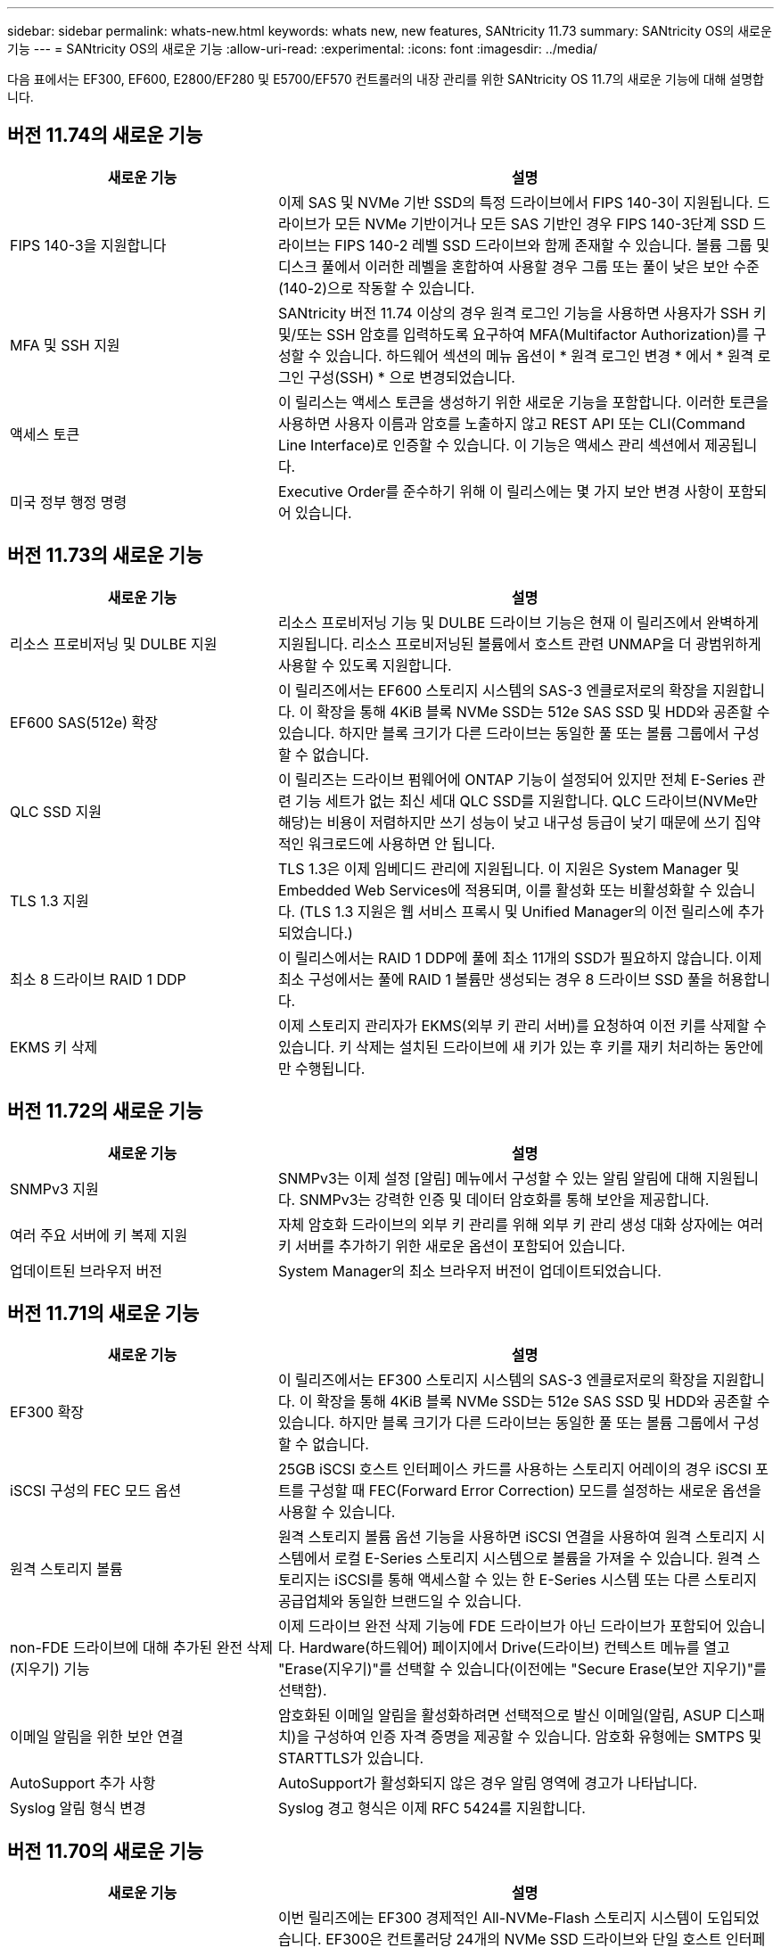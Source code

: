 ---
sidebar: sidebar 
permalink: whats-new.html 
keywords: whats new, new features, SANtricity 11.73 
summary: SANtricity OS의 새로운 기능 
---
= SANtricity OS의 새로운 기능
:allow-uri-read: 
:experimental: 
:icons: font
:imagesdir: ../media/


[role="lead"]
다음 표에서는 EF300, EF600, E2800/EF280 및 E5700/EF570 컨트롤러의 내장 관리를 위한 SANtricity OS 11.7의 새로운 기능에 대해 설명합니다.



== 버전 11.74의 새로운 기능

[cols="35h,~"]
|===
| 새로운 기능 | 설명 


 a| 
FIPS 140-3을 지원합니다
 a| 
이제 SAS 및 NVMe 기반 SSD의 특정 드라이브에서 FIPS 140-3이 지원됩니다. 드라이브가 모든 NVMe 기반이거나 모든 SAS 기반인 경우 FIPS 140-3단계 SSD 드라이브는 FIPS 140-2 레벨 SSD 드라이브와 함께 존재할 수 있습니다. 볼륨 그룹 및 디스크 풀에서 이러한 레벨을 혼합하여 사용할 경우 그룹 또는 풀이 낮은 보안 수준(140-2)으로 작동할 수 있습니다.



 a| 
MFA 및 SSH 지원
 a| 
SANtricity 버전 11.74 이상의 경우 원격 로그인 기능을 사용하면 사용자가 SSH 키 및/또는 SSH 암호를 입력하도록 요구하여 MFA(Multifactor Authorization)를 구성할 수 있습니다. 하드웨어 섹션의 메뉴 옵션이 * 원격 로그인 변경 * 에서 * 원격 로그인 구성(SSH) * 으로 변경되었습니다.



 a| 
액세스 토큰
 a| 
이 릴리스는 액세스 토큰을 생성하기 위한 새로운 기능을 포함합니다. 이러한 토큰을 사용하면 사용자 이름과 암호를 노출하지 않고 REST API 또는 CLI(Command Line Interface)로 인증할 수 있습니다. 이 기능은 액세스 관리 섹션에서 제공됩니다.



 a| 
미국 정부 행정 명령
 a| 
Executive Order를 준수하기 위해 이 릴리스에는 몇 가지 보안 변경 사항이 포함되어 있습니다.

|===


== 버전 11.73의 새로운 기능

[cols="35h,~"]
|===
| 새로운 기능 | 설명 


 a| 
리소스 프로비저닝 및 DULBE 지원
 a| 
리소스 프로비저닝 기능 및 DULBE 드라이브 기능은 현재 이 릴리즈에서 완벽하게 지원됩니다. 리소스 프로비저닝된 볼륨에서 호스트 관련 UNMAP을 더 광범위하게 사용할 수 있도록 지원합니다.



 a| 
EF600 SAS(512e) 확장
 a| 
이 릴리즈에서는 EF600 스토리지 시스템의 SAS-3 엔클로저로의 확장을 지원합니다. 이 확장을 통해 4KiB 블록 NVMe SSD는 512e SAS SSD 및 HDD와 공존할 수 있습니다. 하지만 블록 크기가 다른 드라이브는 동일한 풀 또는 볼륨 그룹에서 구성할 수 없습니다.



 a| 
QLC SSD 지원
 a| 
이 릴리즈는 드라이브 펌웨어에 ONTAP 기능이 설정되어 있지만 전체 E-Series 관련 기능 세트가 없는 최신 세대 QLC SSD를 지원합니다. QLC 드라이브(NVMe만 해당)는 비용이 저렴하지만 쓰기 성능이 낮고 내구성 등급이 낮기 때문에 쓰기 집약적인 워크로드에 사용하면 안 됩니다.



 a| 
TLS 1.3 지원
 a| 
TLS 1.3은 이제 임베디드 관리에 지원됩니다. 이 지원은 System Manager 및 Embedded Web Services에 적용되며, 이를 활성화 또는 비활성화할 수 있습니다. (TLS 1.3 지원은 웹 서비스 프록시 및 Unified Manager의 이전 릴리스에 추가되었습니다.)



 a| 
최소 8 드라이브 RAID 1 DDP
 a| 
이 릴리스에서는 RAID 1 DDP에 풀에 최소 11개의 SSD가 필요하지 않습니다. 이제 최소 구성에서는 풀에 RAID 1 볼륨만 생성되는 경우 8 드라이브 SSD 풀을 허용합니다.



 a| 
EKMS 키 삭제
 a| 
이제 스토리지 관리자가 EKMS(외부 키 관리 서버)를 요청하여 이전 키를 삭제할 수 있습니다. 키 삭제는 설치된 드라이브에 새 키가 있는 후 키를 재키 처리하는 동안에만 수행됩니다.

|===


== 버전 11.72의 새로운 기능

[cols="35h,~"]
|===
| 새로운 기능 | 설명 


 a| 
SNMPv3 지원
 a| 
SNMPv3는 이제 설정 [알림] 메뉴에서 구성할 수 있는 알림 알림에 대해 지원됩니다. SNMPv3는 강력한 인증 및 데이터 암호화를 통해 보안을 제공합니다.



 a| 
여러 주요 서버에 키 복제 지원
 a| 
자체 암호화 드라이브의 외부 키 관리를 위해 외부 키 관리 생성 대화 상자에는 여러 키 서버를 추가하기 위한 새로운 옵션이 포함되어 있습니다.



 a| 
업데이트된 브라우저 버전
 a| 
System Manager의 최소 브라우저 버전이 업데이트되었습니다.

|===


== 버전 11.71의 새로운 기능

[cols="35h,~"]
|===
| 새로운 기능 | 설명 


 a| 
EF300 확장
| 이 릴리즈에서는 EF300 스토리지 시스템의 SAS-3 엔클로저로의 확장을 지원합니다. 이 확장을 통해 4KiB 블록 NVMe SSD는 512e SAS SSD 및 HDD와 공존할 수 있습니다. 하지만 블록 크기가 다른 드라이브는 동일한 풀 또는 볼륨 그룹에서 구성할 수 없습니다. 


 a| 
iSCSI 구성의 FEC 모드 옵션
 a| 
25GB iSCSI 호스트 인터페이스 카드를 사용하는 스토리지 어레이의 경우 iSCSI 포트를 구성할 때 FEC(Forward Error Correction) 모드를 설정하는 새로운 옵션을 사용할 수 있습니다.



 a| 
원격 스토리지 볼륨
 a| 
원격 스토리지 볼륨 옵션 기능을 사용하면 iSCSI 연결을 사용하여 원격 스토리지 시스템에서 로컬 E-Series 스토리지 시스템으로 볼륨을 가져올 수 있습니다. 원격 스토리지는 iSCSI를 통해 액세스할 수 있는 한 E-Series 시스템 또는 다른 스토리지 공급업체와 동일한 브랜드일 수 있습니다.



 a| 
non-FDE 드라이브에 대해 추가된 완전 삭제(지우기) 기능
 a| 
이제 드라이브 완전 삭제 기능에 FDE 드라이브가 아닌 드라이브가 포함되어 있습니다. Hardware(하드웨어) 페이지에서 Drive(드라이브) 컨텍스트 메뉴를 열고 "Erase(지우기)"를 선택할 수 있습니다(이전에는 "Secure Erase(보안 지우기)"를 선택함).



 a| 
이메일 알림을 위한 보안 연결
 a| 
암호화된 이메일 알림을 활성화하려면 선택적으로 발신 이메일(알림, ASUP 디스패치)을 구성하여 인증 자격 증명을 제공할 수 있습니다. 암호화 유형에는 SMTPS 및 STARTTLS가 있습니다.



 a| 
AutoSupport 추가 사항
 a| 
AutoSupport가 활성화되지 않은 경우 알림 영역에 경고가 나타납니다.



 a| 
Syslog 알림 형식 변경
 a| 
Syslog 경고 형식은 이제 RFC 5424를 지원합니다.

|===


== 버전 11.70의 새로운 기능

[cols="35h,~"]
|===
| 새로운 기능 | 설명 


 a| 
새로운 스토리지 시스템 모델 – EF300
 a| 
이번 릴리즈에는 EF300 경제적인 All-NVMe-Flash 스토리지 시스템이 도입되었습니다. EF300은 컨트롤러당 24개의 NVMe SSD 드라이브와 단일 호스트 인터페이스 카드(HIC)를 포함합니다. 지원되는 NVMe over Fabrics 호스트 인터페이스에는 NVMe over IB, NVMe over RoCE 및 NVMe over FC가 포함됩니다. 지원되는 SCSI 인터페이스에는 FC, iSER을 통한 IB 및 SRP를 통한 IB가 포함됩니다. Unified Manager에서 여러 EF300 스토리지 시스템과 기타 E-Series 스토리지 시스템을 보고 관리할 수 있습니다.



 a| 
새로운 리소스 프로비저닝 기능(EF300 및 EF600만 해당)
 a| 
EF300 및 EF600 스토리지 시스템의 새로운 리소스 프로비저닝 기능입니다. 리소스가 프로비저닝된 볼륨은 백그라운드 초기화 프로세스 없이 즉시 사용할 수 있습니다.



 a| 
512e 블록 크기 추가 옵션(EF300 및 EF600만 해당)
 a| 
EF300 및 EF600 스토리지 시스템의 경우 512바이트 또는 4KiB 블록 크기를 지원하도록 볼륨을 설정할 수 있습니다. iSCSI 호스트 인터페이스 및 VMware OS를 지원하기 위해 512e 기능이 추가되었습니다. 가능한 경우 System Manager에서는 적절한 기본값을 제안합니다.



 a| 
필요에 따라 AutoSupport 디스패치를 보내는 새로운 옵션입니다
 a| 
새로운 AutoSupport 디스패치 전송 기능을 사용하면 예약된 디스패치를 기다리지 않고 기술 지원 부서에 데이터를 보낼 수 있습니다. 이 옵션은 지원 센터의 AutoSupport 탭에서 사용할 수 있습니다.



 a| 
외부 키 관리 서버의 향상된 기능
 a| 
외부 키 관리 서버에 연결하는 기능은 다음과 같은 향상된 기능을 제공합니다.

* 백업 키 생성 기능을 사용하지 않습니다.
* 클라이언트 및 서버 인증서 외에 키 관리 서버에 대한 중간 인증서를 선택합니다.




 a| 
인증서 향상
 a| 
이 릴리스에서는 OpenSSL과 같은 외부 도구를 사용하여 CSR(인증서 서명 요청)을 생성할 수 있습니다. 이 경우 서명된 인증서와 함께 개인 키 파일을 가져와야 합니다.



 a| 
볼륨 그룹의 새로운 오프라인 초기화 기능
 a| 
볼륨 생성을 위해 System Manager에서는 새로 생성된 볼륨이 오프라인으로 초기화되도록 호스트 할당 단계를 건너뛰는 방법을 제공합니다. 이 기능은 SAS 드라이브의 RAID 볼륨 그룹(예: 동적 디스크 풀 또는 EF300 및 EF600 스토리지 시스템에 포함된 NVMe SSD 제외)에만 적용할 수 있습니다. 이 기능은 초기화가 백그라운드에서 실행되지 않고 사용량이 시작될 때 볼륨을 최대 성능으로 설정해야 하는 워크로드에 유용합니다.



 a| 
새로운 구성 데이터 수집 기능
 a| 
이 새로운 기능은 볼륨 그룹 및 디스크 풀에 대한 모든 데이터를 포함하는 컨트롤러의 RAID 구성 데이터를 저장합니다('Save storageArray dbmDatabase'에 대한 CLI 명령과 동일한 정보). 이 기능은 기술 지원을 위해 추가되었으며 지원 센터의 진단 탭에 있습니다.



 a| 
12개 드라이브 케이스에서 디스크 풀의 기본 보존 용량을 변경합니다
 a| 
이전에는 2개의 드라이브를 수용할 수 있는 충분한 보존(스페어) 용량을 갖춘 12개 드라이브 디스크 풀이 생성되었습니다. 이제 기본 풀은 단일 드라이브 장애를 처리하여 보다 비용 효율적인 소형 풀 기본값을 제공하도록 변경되었습니다.

|===